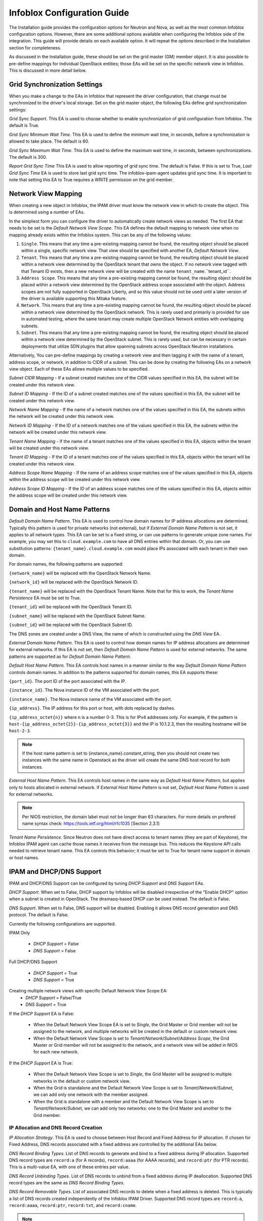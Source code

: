 ============================
Infoblox Configuration Guide
============================

The Installation guide provides the configuration options for Neutron and Nova,
as well as the most common Infoblox configuration options. However, there are
some additional options available when configuring the Infoblox side of the
integration. This guide will provide details on each available option. It will
repeat the options described in the Installation section for completeness.

As discussed in the Installation guide, these should be set on the grid
master (GM) member object. It is also possible to pre-define mappings for
individual OpenStack entities; those EAs will be set on the specific network
view in Infoblox. This is discussed in more detail below.

Grid Synchronization Settings
-----------------------------
When you make a change to the EAs in Infoblox that represent the driver
configuration, that change must be synchronized to the driver's local
storage. Set on the grid master object, the following EAs define grid
synchronization settings:

`Grid Sync Support`. This EA is used to choose whether to enable
synchronization of grid configuration from Infoblox. The default is True.

`Grid Sync Minimum Wait Time`. This EA is used to define the minimum wait time,
in seconds, before a synchronization is allowed to take place. The default is
60.

`Grid Sync Maximum Wait Time`. This EA is used to define the maximum wait time,
in seconds, between synchronizations. The default is 300.

`Report Grid Sync Time` This EA is used to allow reporting of grid sync time.
The default is False. If this is set to True, `Last Grid Sync Time` EA is used
to store last grid sync time. The infoblox-ipam-agent updates grid sync time.
It is important to note that setting this EA to True requires a WRITE
permission on the grid member.

Network View Mapping
--------------------
When creating a new object in Infoblox, the IPAM driver must know the network
view in which to create the object. This is determined using a number of EAs.

In the simpliest form you can configure the driver to automatically create
network views as needed. The first EA that needs to be set is the
`Default Network View Scope`. This EA defines the default mapping to network
view when no mapping already exists within the Infoblox system. This can be
any of the following values:

1) ``Single``. This means that any time a pre-existing mapping cannot be found,
   the resulting object should be placed within a single, specific network
   view. That view should be specified with another EA, `Default Network View`.

2) ``Tenant``. This means that any time a pre-existing mapping cannot be found,
   the resulting object should be placed within a network view determined by
   the OpenStack tenant that owns the object. If no network view tagged with
   that Tenant ID exists, then a new network view will be created with the name
   ``tenant_name``.``tenant_id``.

3) ``Address Scope``. This means that any time a pre-existing mapping cannot be
   found, the resulting object should be placed within a network view
   determined by the OpenStack address scope associated with the object.
   Address scopes are not fully supported in OpenStack Liberty, and so this
   value should not be used until a later version of the driver is available
   supporting this Mitaka feature.

4) ``Network``. This means that any time a pre-existing mapping cannot be
   found, the resulting object should be placed within a network view
   determined by the OpenStack network. This is rarely used and primarily is
   provided for use in automated testing, where the same tenant may create
   multiple OpenStack Network entities with overlapping subnets.

5) ``Subnet``. This means that any time a pre-existing mapping cannot be
   found, the resulting object should be placed within a network view
   determined by the OpenStack subnet. This is rarely used, but can be
   necessary in certain deployments that utilize SDN plugins that allow
   spanning subnets across OpenStack Neutron installations.

Alternatively, You can pre-define mappings by creating a network view and then
tagging it with the name of a tenant, address scope, or network, in addition to
CIDR of a subnet. This can be done by creating the following EAs on a network
view object. Each of these EAs allows multiple values to be specified.

`Subnet CIDR Mapping` - If a subnet created matches one of the CIDR values
specified in this EA, the subnet will be created under this network view.

`Subnet ID Mapping` - If the ID of a subnet created matches one of the values
specified in this EA, the subnet will be created under this network view.

`Network Name Mapping` - If the name of a network matches one of the values
specified in this EA, the subnets within the network will be created under this
network view.

`Network ID Mapping` - If the ID of a network matches one of the values
specified in this EA, the subnets within the network will be created under this
network view.

`Tenant Name Mapping` - If the name of a tenant matches one of the values
specified in this EA, objects within the tenant will be created under this
network view.

`Tenant ID Mapping` - If the ID of a tenant matches one of the values specified
in this EA, objects within the tenant will be created under this network view.

`Address Scope Name Mapping` - If the name of an address scope matches one of
the values specified in this EA, objects within the address scope will be
created under this network view.

`Address Scope ID Mapping` - If the ID of an address scope matches one of the
values specified in this EA, objects within the address scope will be created
under this network view.

Domain and Host Name Patterns
-----------------------------

`Default Domain Name Pattern`. This EA is used to control how domain names for
IP address allocations are determined. Typically this pattern is used for
private networks (not external), but if `External Domain Name Pattern` is not
set, it applies to all network types. This EA can be set to a fixed string,
or can use patterns to generate unique zone names. For example, you may set
this to ``cloud.example.com`` to have all DNS entries within that domain. Or,
you can use substitution patterns: ``{tenant_name}.cloud.example.com`` would
place IPs associated with each tenant in their own domain.

For domain names, the following patterns are supported:

``{network_name}`` will be replaced with the OpenStack Network Name.

``{network_id}`` will be replaced with the OpenStack Network ID.

``{tenant_name}`` will be replaced with the OpenStack Tenant Name. Note that
for this to work, the `Tenant Name Persistence` EA must be set to True.

``{tenant_id}`` will be replaced with the OpenStack Tenant ID.

``{subnet_name}`` will be replaced with the OpenStack Subnet Name.

``{subnet_id}`` will be replaced with the OpenStack Subnet ID.

The DNS zones are created under a DNS View, the name of which is constructed
using the `DNS View` EA.

`External Domain Name Pattern`. This EA is used to control how domain names for
IP address allocations are determined for external networks. If this EA is
not set, then `Default Domain Name Pattern` is used for external networks.
The same patterns are supported as for `Default Domain Name Pattern`.

`Default Host Name Pattern`. This EA controls host names in a manner similar to
the way `Default Domain Name Pattern` controls domain names. In addition to the
patterns supported for domain names, this EA supports these:

``{port_id}``. The port ID of the port associated with the IP.

``{instance_id}``. The Nova instance ID of the VM associated with the port.

``{instance_name}``. The Nova instance name of the VM associated with the port.

``{ip_address}``. The IP address for this port or host, with dots replaced by
dashes.

``{ip_address_octet{n}}`` where n is a number 0-3. This is for IPv4 addresses
only. For example, if the pattern is
``host-{ip_address_octet{2}}-{ip_address_octet{3}}``
and the IP is 10.1.2.3, then the resulting hostname will be ``host-2-3``.

.. note::
  If the host name pattern is set to {instance_name}.constant_string, then
  you should not create two instances with the same name in Openstack as
  the driver will create the same DNS host record for both instances.

`External Host Name Pattern`. This EA controls host names in the same way
as `Default Host Name Pattern`, but applies only to hosts allocated
in external network. If `External Host Name Pattern` is not set,
`Default Host Name Pattern` is used for external networks.

.. note::
  Per NIOS restriction, the domain label must not be longer than 63 characters.
  For more details on prefered name syntax check: https://tools.ietf.org/html/rfc1035 [Section 2.3.1]

`Tenant Name Persistence`. Since Neutron does not have direct access to tenant
names (they are part of Keystone), the Infoblox IPAM agent can cache those
names it receives from the message bus. This reduces the Keystone API calls
needed to retrieve tenant name. This EA controls this behavior; it must be
set to True for tenant name support in domain or host names.

IPAM and DHCP/DNS Support
-------------------------

IPAM and DHCP/DNS Support can be configured by tuning `DHCP Support` and
`DNS Support` EAs.

`DHCP Support`. When set to False, DHCP support by Infoblox will be disabled
irrespective of the "Enable DHCP" option when a subnet is created in OpenStack.
The dnsmasq-based DHCP can be used instead. The default is False.

`DNS Support`. When set to False, DNS support will be disabled. Enabling it
allows DNS record generation and DNS protocol. The default is False.

Currently the following configurations are supported.

IPAM Only

 * `DHCP Support` = False
 * `DNS Support` = False

Full DHCP/DNS Support

 * `DHCP Support` = True
 * `DNS Support` = True

Creating multiple network views with specific Default Network View Scope EA:
 * `DHCP Support` = False/True
 * `DNS Support` = True

If the `DHCP Support` EA is False:

 * When the Default Network View Scope EA is set to `Single`, the Grid Master or Grid member will not be assigned to the
   network, and multiple networks will be created in the default or custom network view.
 * When the Default Network View Scope is set to `Tenant`/`Network`/`Subnet`/`Address Scope`, the Grid Master or
   Grid member will not be assigned to the network, and a network view will be added in NIOS for each new network.

If the `DHCP Support` EA is True:

 * When the Default Network View Scope is set to `Single`, the Grid Master will be assigned to multiple networks in the default
   or custom network view.
 * When the Grid is standalone and the Default Network View Scope is set to `Tenant`/`Network`/`Subnet`, we can add
   only one network with the member assigned.
 * When the Grid is standalone with a member and the Default Network View Scope is set to
   `Tenant`/`Network`/`Subnet`, we can add only two networks: one to the Grid Master and another to the Grid member.

IP Allocation and DNS Record Creation
~~~~~~~~~~~~~~~~~~~~~~~~~~~~~~~~~~~~~
`IP Allocation Strategy`. This EA is used to choose between Host Record and
Fixed Address for IP allocation. If chosen for Fixed Address, DNS records
associated with a fixed address are controlled by the additional EAs below.

`DNS Record Binding Types`. List of DNS records to generate and bind to a
fixed address during IP allocation. Supported DNS record types are
``record:a`` (for A records), ``record:aaaa`` (for AAAA records), and
``record:ptr`` (for PTR records). This is a multi-value EA, with one of these
entries per value.

`DNS Record Unbinding Types`. List of DNS records to unbind from a
fixed address during IP deallocation. Supported DNS record types are the same
as `DNS Record Binding Types`.

`DNS Record Removable Types`. List of associated DNS records to delete when a
fixed address is deleted. This is typically a list of DNS records created
independently of the Infoblox IPAM Driver. Supported DNS record types are
``record:a``, ``record:aaaa``, ``record:ptr``, ``record:txt``, and
``record:cname``.

.. note::

  A DHCP port ip is an exception to this. The DHCP port ip is created as a host
  record with DHCP disabled to allow IP aliasing, regardless of `IP Allocation
  Strategy` configuration. IP aliasing is used in OpenStack when multiple
  subnets are created in the same network. Each subnet requires a DHCP port ip
  and those ips are all assigned to the same DHCP port, but only one MAC
  address exists. If IPAM only support configuration is used, DNS is disabled
  as well for the host record.

Identifying Members to Use
-----------------------
In order to serve DHCP and DNS, you must pick grid members to be registered to
Neutron. You should exclude network discovery members and reporting members
since they cannot serve DHCP and DNS. For the members to serve DHCP and DNS,
the licenses must be properly installed and services must be properly running.

In general in order to utilize Infoblox for DHCP, you will need to use an SDN
solution that provides a DHCP relay function. The standard Neutron functions do
not provide relay.

To identify a grid member as available for use by OpenStack, you must set the
EA `Is Cloud Member` to True. If you are running a grid but the GM is not
configured and licensed for DNS or DHCP, set `Use Grid Master for DHCP`
EA on the GM object to False. This will exclude the GM from being selected
to serve DHCP or DNS.

Miscellaneous Grid Configurations
---------------------------------
`NS Group`. Name of the  Name Server Group that will be used for serving DNS
for all DNS zones. The default is None, in which case, DNS service members will
be selected based on mapping conditions.

`Network Template`. Name of the Template to use when a network is created.
A Template contains predefined network settings. The default is None.

`Admin Network Deletion`. Specifies whether to delete object from Infoblox
when an Admin Network is deleted from OpenStack. A network that is specified
as "external" and/or "shared" is considered an Admin Network. The default is
False.

`Relay Support`. Specifies whether a Relay will be used. If set to False, then
DNS Servers option will be set to the DNS Member that IPAM driver assigns.
If True, DNS Servers option will be to the same ip as DHCP Port for the subnet.
However, if the user specifies Nameservers option when the OpenStack subnet is
created, then only the user provided nameservers would be used for DNS Servers
option, irrespective of the `Relay Support` flag.
